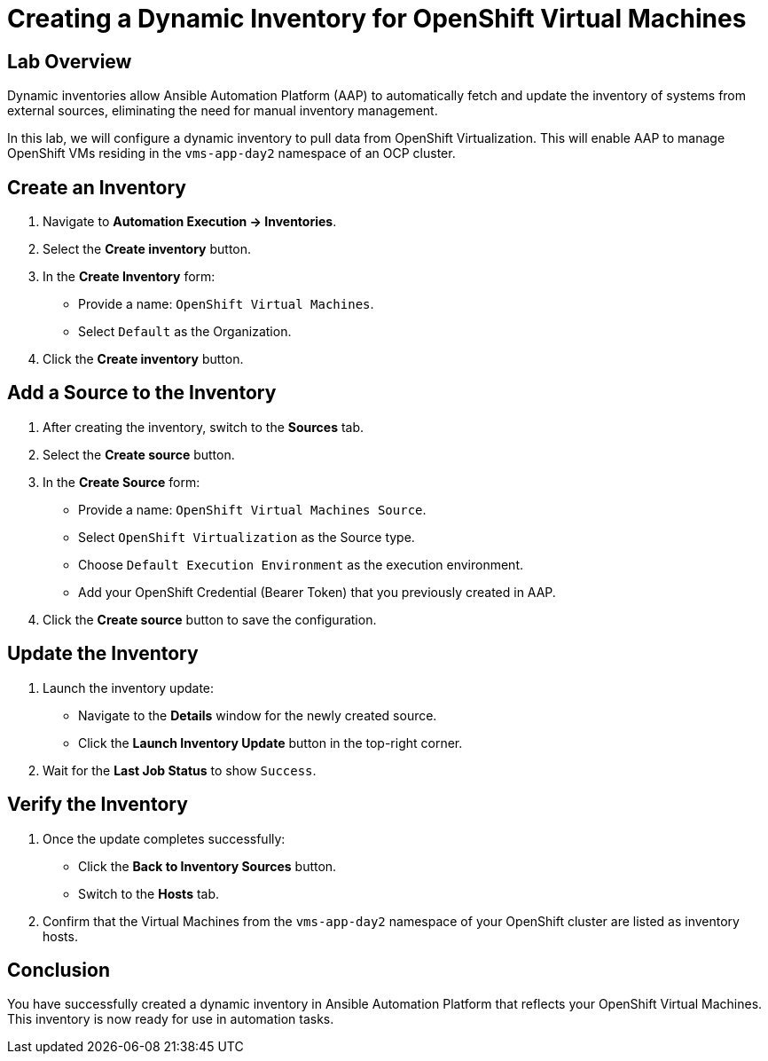 = Creating a Dynamic Inventory for OpenShift Virtual Machines

== Lab Overview
Dynamic inventories allow Ansible Automation Platform (AAP) to automatically
fetch and update the inventory of systems from external sources, eliminating
the need for manual inventory management. 

In this lab, we will configure a dynamic inventory to pull data from OpenShift
Virtualization. This will enable AAP to manage OpenShift VMs residing in the
`vms-app-day2` namespace of an OCP cluster.

== Create an Inventory

. Navigate to **Automation Execution → Inventories**.
+
. Select the **Create inventory** button.
+
. In the **Create Inventory** form:
   * Provide a name: `OpenShift Virtual Machines`.
   * Select `Default` as the Organization.
+
. Click the **Create inventory** button.

== Add a Source to the Inventory

. After creating the inventory, switch to the **Sources** tab.
+
. Select the **Create source** button.
+
. In the **Create Source** form:
   * Provide a name: `OpenShift Virtual Machines Source`.
   * Select `OpenShift Virtualization` as the Source type.
   * Choose `Default Execution Environment` as the execution environment.
   * Add your OpenShift Credential (Bearer Token) that you previously created in AAP.
+
. Click the **Create source** button to save the configuration.

==  Update the Inventory
. Launch the inventory update:
   * Navigate to the **Details** window for the newly created source.
   * Click the **Launch Inventory Update** button in the top-right corner.
+
. Wait for the **Last Job Status** to show `Success`.

== Verify the Inventory
. Once the update completes successfully:
   * Click the **Back to Inventory Sources** button.
   * Switch to the **Hosts** tab.
+
. Confirm that the Virtual Machines from the `vms-app-day2` namespace of your OpenShift cluster are listed as inventory hosts.

== Conclusion
You have successfully created a dynamic inventory in Ansible Automation Platform
that reflects your OpenShift Virtual Machines. This inventory is now ready for
use in automation tasks.

